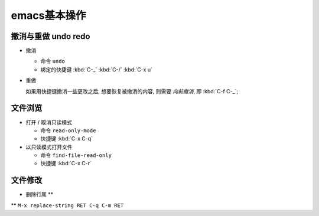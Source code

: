 emacs基本操作
======================================================================

撤消与重做 undo redo
------------------------------------------------------------

- 撤消

  - 命令 ``undo``
  - 绑定的快捷键 :kbd:`C-_`  :kbd:`C-/`  :kbd:`C-x u`

- 重做

  如果用快捷键撤消一些更改之后, 想要恢复被撤消的内容, 则需要 *向前撤消*,
  即 :kbd:`C-f C-_`;


文件浏览
------------------------------------------------------------

- 打开 / 取消只读模式

  - 命令 ``read-only-mode``
  - 快捷键 :kbd:`C-x C-q`

- 以只读模式打开文件

  - 命令 ``find-file-read-only``
  - 快捷键 :kbd:`C-x C-r`

文件修改
------------------------------------------------------------

- 删除行尾 **** ``M-x replace-string RET C-q C-m RET``
